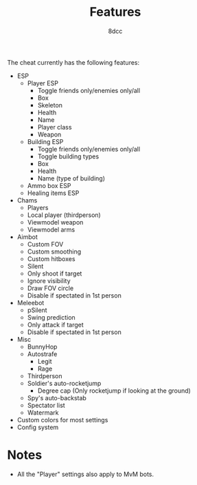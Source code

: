 #+title: Features
#+options: toc:nil
#+startup: showeverything
#+author: 8dcc

The cheat currently has the following features:
- ESP
  - Player ESP
    - Toggle friends only/enemies only/all
    - Box
    - Skeleton
    - Health
    - Name
    - Player class
    - Weapon
  - Building ESP
    - Toggle friends only/enemies only/all
    - Toggle building types
    - Box
    - Health
    - Name (type of building)
  - Ammo box ESP
  - Healing items ESP
- Chams
  - Players
  - Local player (thirdperson)
  - Viewmodel weapon
  - Viewmodel arms
- Aimbot
  - Custom FOV
  - Custom smoothing
  - Custom hitboxes
  - Silent
  - Only shoot if target
  - Ignore visibility
  - Draw FOV circle
  - Disable if spectated in 1st person
- Meleebot
  - pSilent
  - Swing prediction
  - Only attack if target
  - Disable if spectated in 1st person
- Misc
  - BunnyHop
  - Autostrafe
    - Legit
    - Rage
  - Thirdperson
  - Soldier's auto-rocketjump
    - Degree cap (Only rocketjump if looking at the ground)
  - Spy's auto-backstab
  - Spectator list
  - Watermark
- Custom colors for most settings
- Config system

* Notes
- All the "Player" settings also apply to MvM bots.
